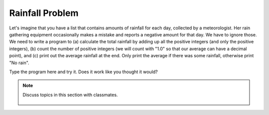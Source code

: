 ..  Copyright (C)  Mark Guzdial, Barbara Ericson, Briana Morrison
    Permission is granted to copy, distribute and/or modify this document
    under the terms of the GNU Free Documentation License, Version 1.3 or
    any later version published by the Free Software Foundation; with
    Invariant Sections being Forward, Prefaces, and Contributor List,
    no Front-Cover Texts, and no Back-Cover Texts.  A copy of the license
    is included in the section entitled "GNU Free Documentation License".

.. setup for automatic question numbering.
    
.. 	qnum::
	:start: 1
	:prefix: csp-16-9-

Rainfall Problem
=========================

.. index:: Rainfall problem

Let's imagine that you have a list that contains amounts of rainfall for each day, collected by a meteorologist.  Her rain gathering equipment occasionally makes a mistake and reports a negative amount for that day.  We have to ignore those.  We need to write a program to (a) calculate the total rainfall by adding up all the positive integers (and only the positive integers), (b) count the number of positive integers (we will count with "1.0" so that our average can have a decimal point), and (c) print out the average rainfall at the end.  Only print the average if there was some rainfall, otherwise print "No rain".

.. parsonsprob:: 16_9_1_rainfall
   
  Construct a program that correctly solves the rainfall problem
  -----
  # initialize the variables
  rain = [0,5,1,0,-1,6,7,-2,0]
  sumRain = 0
  count = 0
  =====
  # loop through the values in the list
  for day in rain:
  =====
      # if the value of day is positive
      if day >= 0:
  =====
          # add day to the sum
          # also add one to count
          sumRain = sumRain + day
          count = count + 1.0
  =====
  # if count is positive
  if count > 0:
  =====
      # calculate and print the average
      ave = sumRain / count
      print("Average",ave)
  =====
  # otherwise 
  else:
  =====
      # print no rain
      print("No rain")



   
Type the program here and try it.  Does it work like you thought it would?

.. activecode:: Rainfall_AC

    # initialize the variables
    rain = [0,5,1,0,-1,6,7,-2,0]
    sumRain = 0
    count = 0
  
    # Your code goes here
           
.. note::

    Discuss topics in this section with classmates. 

      .. disqus::
          :shortname: studentcsp
          :identifier: studentcsp_16_9    


